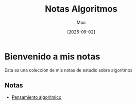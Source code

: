 #+TITLE: Notas Algoritmos
#+AUTHOR: Mou
#+DATE: [2025-09-02]
#+EXPORT_FILE_NAME: index
#+STARTUP: overview

* Bienvenido a mis notas
Esta es una colección de mis notas de estudio sobre algoritmos

** Notas
- [[file:./pensamiento.org][Pensamiento algorítmico]]
